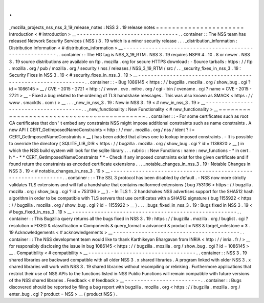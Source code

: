 .
.
_mozilla_projects_nss_nss_3_19_release_notes
:
NSS
3
.
19
release
notes
=
=
=
=
=
=
=
=
=
=
=
=
=
=
=
=
=
=
=
=
=
=
Introduction
<
#
introduction
>
__
-
-
-
-
-
-
-
-
-
-
-
-
-
-
-
-
-
-
-
-
-
-
-
-
-
-
-
-
-
-
-
-
.
.
container
:
:
The
NSS
team
has
released
Network
Security
Services
(
NSS
)
3
.
19
which
is
a
minor
security
release
.
.
.
_distribution_information
:
Distribution
Information
<
#
distribution_information
>
__
-
-
-
-
-
-
-
-
-
-
-
-
-
-
-
-
-
-
-
-
-
-
-
-
-
-
-
-
-
-
-
-
-
-
-
-
-
-
-
-
-
-
-
-
-
-
-
-
-
-
-
-
-
-
-
-
.
.
container
:
:
The
HG
tag
is
NSS_3_19_RTM
.
NSS
3
.
19
requires
NSPR
4
.
10
.
8
or
newer
.
NSS
3
.
19
source
distributions
are
available
on
ftp
.
mozilla
.
org
for
secure
HTTPS
download
:
-
Source
tarballs
:
https
:
/
/
ftp
.
mozilla
.
org
/
pub
/
mozilla
.
org
/
security
/
nss
/
releases
/
NSS_3_19_RTM
/
src
/
.
.
_security_fixes_in_nss_3
.
19
:
Security
Fixes
in
NSS
3
.
19
<
#
security_fixes_in_nss_3
.
19
>
__
-
-
-
-
-
-
-
-
-
-
-
-
-
-
-
-
-
-
-
-
-
-
-
-
-
-
-
-
-
-
-
-
-
-
-
-
-
-
-
-
-
-
-
-
-
-
-
-
-
-
-
-
-
-
-
-
-
-
-
-
.
.
container
:
:
-
Bug
1086145
<
https
:
/
/
bugzilla
.
mozilla
.
org
/
show_bug
.
cgi
?
id
=
1086145
>
__
/
CVE
-
2015
-
2721
<
http
:
/
/
www
.
cve
.
mitre
.
org
/
cgi
-
bin
/
cvename
.
cgi
?
name
=
CVE
-
2015
-
2721
>
__
-
Fixed
a
bug
related
to
the
ordering
of
TLS
handshake
messages
.
This
was
also
known
as
SMACK
<
https
:
/
/
www
.
smacktls
.
com
/
>
__
.
.
.
_new_in_nss_3
.
19
:
New
in
NSS
3
.
19
<
#
new_in_nss_3
.
19
>
__
-
-
-
-
-
-
-
-
-
-
-
-
-
-
-
-
-
-
-
-
-
-
-
-
-
-
-
-
-
-
-
-
-
-
-
-
-
-
.
.
_new_functionality
:
New
Functionality
<
#
new_functionality
>
__
~
~
~
~
~
~
~
~
~
~
~
~
~
~
~
~
~
~
~
~
~
~
~
~
~
~
~
~
~
~
~
~
~
~
~
~
~
~
~
~
~
~
.
.
container
:
:
-
For
some
certificates
such
as
root
CA
certificates
that
don
'
t
embed
any
constraints
NSS
might
impose
additional
constraints
such
as
name
constraints
.
A
new
API
(
CERT_GetImposedNameConstraints
<
http
:
/
/
mxr
.
mozilla
.
org
/
nss
/
ident
?
i
=
CERT_GetImposedNameConstraints
>
__
)
has
been
added
that
allows
one
to
lookup
imposed
constraints
.
-
It
is
possible
to
override
the
directory
(
SQLITE_LIB_DIR
<
https
:
/
/
bugzilla
.
mozilla
.
org
/
show_bug
.
cgi
?
id
=
1138820
>
__
)
in
which
the
NSS
build
system
will
look
for
the
sqlite
library
.
.
.
rubric
:
:
New
Functions
:
name
:
new_functions
-
*
in
cert
.
h
*
-
*
*
CERT_GetImposedNameConstraints
*
*
-
Check
if
any
imposed
constraints
exist
for
the
given
certificate
and
if
found
return
the
constraints
as
encoded
certificate
extensions
.
.
.
_notable_changes_in_nss_3
.
19
:
Notable
Changes
in
NSS
3
.
19
<
#
notable_changes_in_nss_3
.
19
>
__
-
-
-
-
-
-
-
-
-
-
-
-
-
-
-
-
-
-
-
-
-
-
-
-
-
-
-
-
-
-
-
-
-
-
-
-
-
-
-
-
-
-
-
-
-
-
-
-
-
-
-
-
-
-
-
-
-
-
-
-
-
-
.
.
container
:
:
-
The
SSL
3
protocol
has
been
disabled
by
default
.
-
NSS
now
more
strictly
validates
TLS
extensions
and
will
fail
a
handshake
that
contains
malformed
extensions
(
bug
753136
<
https
:
/
/
bugzilla
.
mozilla
.
org
/
show_bug
.
cgi
?
id
=
753136
>
__
)
.
-
In
TLS
1
.
2
handshakes
NSS
advertises
support
for
the
SHA512
hash
algorithm
in
order
to
be
compatible
with
TLS
servers
that
use
certificates
with
a
SHA512
signature
(
bug
1155922
<
https
:
/
/
bugzilla
.
mozilla
.
org
/
show_bug
.
cgi
?
id
=
1155922
>
__
)
.
.
.
_bugs_fixed_in_nss_3
.
19
:
Bugs
fixed
in
NSS
3
.
19
<
#
bugs_fixed_in_nss_3
.
19
>
__
-
-
-
-
-
-
-
-
-
-
-
-
-
-
-
-
-
-
-
-
-
-
-
-
-
-
-
-
-
-
-
-
-
-
-
-
-
-
-
-
-
-
-
-
-
-
-
-
-
-
-
-
.
.
container
:
:
This
Bugzilla
query
returns
all
the
bugs
fixed
in
NSS
3
.
19
:
https
:
/
/
bugzilla
.
mozilla
.
org
/
buglist
.
cgi
?
resolution
=
FIXED
&
classification
=
Components
&
query_format
=
advanced
&
product
=
NSS
&
target_milestone
=
3
.
19
Acknowledgements
<
#
acknowledgements
>
__
-
-
-
-
-
-
-
-
-
-
-
-
-
-
-
-
-
-
-
-
-
-
-
-
-
-
-
-
-
-
-
-
-
-
-
-
-
-
-
-
.
.
container
:
:
The
NSS
development
team
would
like
to
thank
Karthikeyan
Bhargavan
from
INRIA
<
http
:
/
/
inria
.
fr
/
>
__
for
responsibly
disclosing
the
issue
in
bug
1086145
<
https
:
/
/
bugzilla
.
mozilla
.
org
/
show_bug
.
cgi
?
id
=
1086145
>
__
.
Compatibility
<
#
compatibility
>
__
-
-
-
-
-
-
-
-
-
-
-
-
-
-
-
-
-
-
-
-
-
-
-
-
-
-
-
-
-
-
-
-
-
-
.
.
container
:
:
NSS
3
.
19
shared
libraries
are
backward
compatible
with
all
older
NSS
3
.
x
shared
libraries
.
A
program
linked
with
older
NSS
3
.
x
shared
libraries
will
work
with
NSS
3
.
19
shared
libraries
without
recompiling
or
relinking
.
Furthermore
applications
that
restrict
their
use
of
NSS
APIs
to
the
functions
listed
in
NSS
Public
Functions
will
remain
compatible
with
future
versions
of
the
NSS
shared
libraries
.
Feedback
<
#
feedback
>
__
-
-
-
-
-
-
-
-
-
-
-
-
-
-
-
-
-
-
-
-
-
-
-
-
.
.
container
:
:
Bugs
discovered
should
be
reported
by
filing
a
bug
report
with
bugzilla
.
mozilla
.
org
<
https
:
/
/
bugzilla
.
mozilla
.
org
/
enter_bug
.
cgi
?
product
=
NSS
>
__
(
product
NSS
)
.
